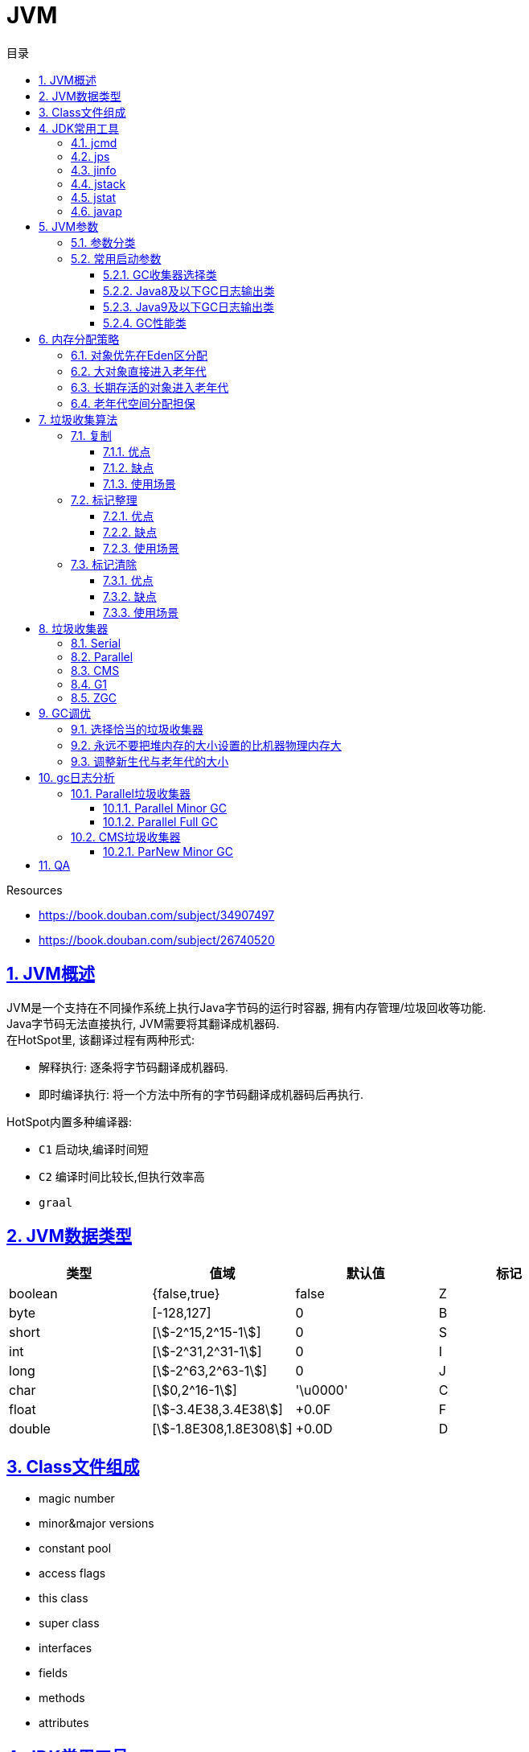 = JVM
:icons: font
:source-highlighter: highlightjs
:highlightjs-theme: idea
:hardbreaks:
:sectlinks:
:sectnums:
:stem:
:toc: left
:toclevels: 3
:toc-title: 目录
:tabsize: 4
:docinfo: shared

.Resources
* https://book.douban.com/subject/34907497[, window="blank"]
* https://book.douban.com/subject/26740520[, window="blank"]

== JVM概述

JVM是一个支持在不同操作系统上执行Java字节码的运行时容器, 拥有内存管理/垃圾回收等功能.
Java字节码无法直接执行, JVM需要将其翻译成机器码.
在HotSpot里, 该翻译过程有两种形式:

* 解释执行: 逐条将字节码翻译成机器码.
* 即时编译执行: 将一个方法中所有的字节码翻译成机器码后再执行.

HotSpot内置多种编译器:

* `C1` 启动块,编译时间短
* `C2` 编译时间比较长,但执行效率高
* `graal`

== JVM数据类型

|===
| 类型 | 值域 | 默认值 | 标记

| boolean
| {false,true}
| false
| Z

| byte
| [-128,127]
| 0
| B

| short
| [stem:[-2^15,2^15-1]]
| 0
| S

| int
| [stem:[-2^31,2^31-1]]
| 0
| I

| long
| [stem:[-2^63,2^63-1]]
| 0
| J

| char
| [stem:[0,2^16-1]]
| '\u0000'
| C

| float
| [stem:[-3.4E38,3.4E38]]
| +0.0F
| F

| double
| [stem:[-1.8E308,1.8E308]]
| +0.0D
| D

|===

== Class文件组成

* magic number
* minor&major versions
* constant pool
* access flags
* this class
* super class
* interfaces
* fields
* methods
* attributes

== JDK常用工具

=== jcmd

打印Java进程所涉及的基本类, 线程和VM信息

`jcmd <pid> <command> [args]`

* `jcmd 9914 VM.system_properties` 查看JVM进程properties
* `jcmd 9914 VM.uptime` 查看JVM进程运行时间
* `jcmd 9914 VM.version` 查看JVM版本
* `jcmd 9914 VM.command_line` 查看JVM启动命令
* `jcmd 9914 VM.flags` 查看JVM启动参数
* `jcmd 9914 Thread.print` 查看JVM线程栈信息

=== jps

查看系统运行的所有Java进程的pid

`jps -l`

=== jinfo

查看指定Java进程信息

`jinfo [option] <pid>`

* `jinfo -flags 1` 查看pid为1的进程的所有启动参数
* `jinfo -flag UseCompressedOops 9914` 查看指定参数

=== jstack

查看指定Java进程中每个线程栈信息

`jstack <pid>`

=== jstat

查看指定进程的内存概况. 如: jstat -gcutil 1 1000 每隔1秒输出1进程的概况

`jstat [option] <pid> [interval]`

.各列含义
* `S0` 第一个survivor区容量
* `S1` 第二个survivor区容量
* `E` Eden区容量
* `O` Old区容量
* `M` Metaspace区容量
* `YGC` young gc次数
* `YGCT` young gc总耗时
* `FGC` full gc次数
* `FGCT` full gc总耗时
* `GCT` gc总耗时

=== javap

查看class字节码文件

`javap <class file>`

* -c: 反编译class
* -p: 显示 `private` 方法和字段
* -v: 显示详细信息
* -s: 显示类型签名
* -l: 输出行号和本地变量表
* -sysinfo: 显示类的系统信息

== JVM参数

=== 参数分类

JVM主要接受两类标志: boolean类和赋值类参数.

* boolean类:
 `-XX:+FLAG_NAME`.
如: `-XX:+UseCompressedOops` 开启64位JVM中的对象引用压缩,`-XX:-UseCompressedOops` 关闭压缩.

* 赋值类: `-XX:+FLAG_NAME=VALUE`.
如 `-XX:AutoBoxCacheMax=20000`.

* 简写类.
如 `-Xms -Xmx -Xmn -Xss`

TIP: 查看所有可选标志: `java -XX:+PrintFlagsFinal -version`

=== 常用启动参数

==== GC收集器选择类

* `-XX:+UseSerialGC` 使用Serial+Serial Old组合回收新生代和老年代.
* `-XX:+UseParNewGC` 使用ParNew+Serial Old组合回收新生代和老年代.
* `-XX:+UseConcMarkSweepGC` 使用ParNew+CMS组合回收新生代和老年代, 当出现 _Concurrent Mode Failure_ 后使用Serial Old回收老年代.
* `-XX:+UseParallelGC` 使用Parallel Scavenge+Serial Old组合回收新生代和老年代.
* `-XX:+UseParallelOldGC` 使用Parallel Scavenge+Parallel Old组合回收新生代和老年代.
* `-XX:+UseG1GC` 使用G1回收堆内存.
* `-XX:+UseZGC` 使用ZGC回收堆内存.
* `-XX:+UseShenandoahGC` 使用ShenandoahGC回收堆内存, 只能在OpenJDK12及以上版本中使用.

==== Java8及以下GC日志输出类

* `-XX:+PrintGC` 输出GC简要日志.
* `-XX:+PrintGCDetails` 输出gc详细日志.
* `-XX:+PrintHeapAtGC` 输出GC前后堆和方法区容量大小.
* `-XX:+PrintGCApplicationConcurrentTime -XX:+PrintGCApplicationStoppedTime` 输出GC与用户线程并发时间以及GC停顿时间.
* `-XX:+PrintAdaptiveSizePolicy` 查看JVM堆各个分代大小自动调节信息.
* `-XX:+PrintTenuringDistribution` 查看GC后剩余对象的年龄分布信息.
* `-Xloggc:<FILENAME> -XX:+UseGCLogfileRotation -XX:NumberOfGCLogfiles=N -XX:GCLogfileSize=N` gc日志写入指定文件并切割.

==== Java9及以下GC日志输出类

`-Xlog[:[selector][:[output][:[decorators][:output-options]]]]`

* `-Xlog:gc` 输出GC简要日志.
* `-Xlog:gc*` 输出GC详细日志.
* `-Xlog:gc+heap=debug` 输出GC前后堆和方法区容量大小.
* `-Xlog:safepoint` 输出GC与用户线程并发时间以及GC停顿时间.
* `-Xlog:gc+ergo*=trace` 查看JVM堆各个分代大小自动调节信息.
* `-Xlog:gc+age=trace` 查看GC后剩余对象的年龄分布信息.
* `-Xlog:gc*:file=<file>::filecount=<count>,filesize=<sizekb>` gc日志写入指定文件并切割.

==== GC性能类

* `-XX:SurvivorRatio=8` 新生代中 _Eden_ 区和 _Survivor_ 区的比例, 默认为8, 及 8:1:1 .
* `-XX:PretenureSizeThreshold=0` 直接晋升到老年代的对象大小, 大于这个参数的对象将直接在老年代上分配.
* `-XX:MaxTenuringThreshold=15` 晋升到老年代的对象年龄.
每个对象在 _Minor GC_ 后年龄加一, 当年龄超过这个参数后会进入老年代.
* `-XX:+UseAdaptiveSizePolicy` 动态调整堆中各个区域的大小以及老年代的年龄.
* `-XX:ParallelGCThreads=8` 设置并行GC时进行内存回收的线程数.
* `-XX:GCTimeRatio=N` 设置应用运行时间占比: stem:["Throughput"="GCTimeRatio"/(1+"GCTimeRatio")]
* `-XX:MaxGCPauseMillis=N` 设定应用可承受的最大停顿时间.一般设置为200, 如果设置的值过小, 会导致老年代非常小, 从而频繁进行 _Full GC_ .
* `-XX:CMSInitiatingOccupancyFraction=68` 设置CMS收集器在老年代空间被使用多少后触发垃圾回收, 默认为68%.
* `-XX:+UseCMSCompactAtFullCollection` 设置CMS在 _Full GC_ 后是否进行内存碎片整理. [Java9后废弃]
* `-XX:CMSFullGCsBeforeCompaction=0` 设置CMS在多少次 _Full GC_ 后进行内存碎片整理. [Java9后废弃]
* `-XX:G1HeapRegionSize=0` 设置G1 Region大小.
* `-XX:G1NewSizePercent=5` 设置G1新生代最小值, 默认为5%.
* `-XX:G1MaxNewSizePercent=60` 设置G1新生代最大值, 默认为60%.
* `-XX:InitiatingHeapOccupancyPercent` 设置触发标记周期的堆(old+humongous)占用阈值, 默认为45%.

== 内存分配策略

=== 对象优先在Eden区分配

大多数情况下, 对象在新生代Eden区中分配.
当Eden区没有足够空间进行分配时, 虚拟机将发起一次 _Minor GC_ .

=== 大对象直接进入老年代

需要大量连续内存空间的Java对象(如数组), 直接在老年代分配.
虚拟机提供了 `-XX:PretenureSizeThreshold` 参数指定大于该参数值的对象直接在老年代分配.

=== 长期存活的对象进入老年代

对象如果在 _Minor GC_ 后仍然存活, 并能被Survivor区容纳, 则移动到Survivor区, 年龄加1. 年龄超过 `MaxTenuringThreshold` 参数后, 下次 _Minor GC_ 时会进入老年代.

=== 老年代空间分配担保

_Minor GC_ 之前, 虚拟机会先检查老年代最大可用的连续空间是否大于等于新生代所有对象总空间或者大于等于历史晋升的平均大小, 如果大于则进行 _Minor GC_ , 否则将直接进行 _Full FC_ .

== 垃圾收集算法

=== 复制

将内存按容量划分为大小相等的两块, 每次只用其中的一块.
当某一块的内存用完了, 就将还存活的的对象复制到另外一块上, 然后再把已使用过的内存空间一次清理掉.

==== 优点

* 为对象分配内存时不需要考虑内存碎片的问题.

==== 缺点

* 可用内存只有一半.
* 如果对象的存活率高, 则拷贝对象的操作开销比较大.

==== 使用场景

* Serial/ParNew收集器使用复制算法收集新生代.

=== 标记整理

让所有存活的对象向内存空间一端移动, 然后直接清理掉边界以外的内存.

==== 优点

* 没有内存碎片

==== 缺点

* 移动对象的开销大.

==== 使用场景

* Serial Old/Parallel Scavenge使用标记-整理算法收集老年代.

=== 标记清除

首先标记出所有需要回收的对象, 在标记完成后统一回收所有被标记的对象.

==== 优点

* 相对于复制算法节省了内存空间.

==== 缺点

* 执行效率不稳定, 如果内存中大量对象需要被回收, 则必须进行大量标记和清除的动作.
* 导致内存碎片化.

==== 使用场景

* CMS使用标记清除算法回收老年代.

== 垃圾收集器

[.lead]
垃圾收集分两步: 在为对象分配内存时遇到内存不足, 查找不再使用的对象, 然后释放这些对象所在的内存.

由于对象的生存时间不同, 所有的垃圾收集器都采用分代收集的方式.
堆内存被划分为 *新生代* (Young Generation)和 *老年代* (Old Generation或Tenured Generation), 默认空间占比 1:2. 新生代又被分为一个Eden区和两个Survivor区.
默认空间占比 8:1:1.

对象首先在新生代Eden区分配, *Eden区填满时*, 垃圾收集器会暂停所有应用线程回收新生代(垃圾收集时所有应用线程停止运行所产生的停顿称为 **STW**(stop-the-world)).此时不再使用的对象会被回收, 仍在使用的对象会移动到Survivor区或老年代.
这一过程称为 *Minor GC*.
由于所有的存活对象都被移走, 此时相当于在新生代做了一次整理.
单独回收老年代的过程称为 *Major GC*.
(CMS) 回收新生代和一部分老年代的过程称为 *Mixed GC*.(G1) 对象不断移动到老年代, 等到 *老年代空间占满*, JVM会回收整个堆.
这一过程称为 *Full GC*.

=== Serial

[.lead]
Serial垃圾收集器使用单线程回收内存, 垃圾回收时会暂停所有的应用线程.
使用 `-XX:+UseSerialGC` 启用Serial垃圾收集器.

=== Parallel

TIP: JDK8默认收集器

[.lead]
Parallel垃圾收集器使用多线程回收内存, 垃圾回收时会暂停所有的应用线程.
使用 `-XX:+UseParallelGC` 启用Parallel垃圾收集器.

=== CMS

[.lead]
CMS回收新生代时会暂停所有应用线程, 使用多线程回收.
在Full GC时不再暂停应用线程, 而是使用若干个后台线程定期扫描老年代, 及时回收不再使用的对象.
但是当堆变得碎片化, CMS会退化成Serial收集器使用单线程回收内存并整理老年代, 之后再恢复成多线程收集.
使用 `-XX:+UseConcMarkSweepGC` 启用CMS收集器.

=== G1

TIP: JDK9默认收集器

使用 `-XX:+UseG1GC` 启动G1收集器

=== ZGC

使用 `-XX:+UseZGC` 启动ZGC收集器

== GC调优

=== 选择恰当的垃圾收集器

* 数据分析/科学计算类应用, 关注吞吐量.
* 事务型应用, 关注低延迟.
* 客户端/嵌入式设备应用, 关注内存占用.

=== 永远不要把堆内存的大小设置的比机器物理内存大

 Full GC时JVM会访问整个堆的内容, 内存交换会拖慢GC的速度. 使用-Xms和-Xmx分别设置堆内存的最小值和最大值.
 默认64位JVM堆内存初始值为取512MB和物理内存大小1/64二者中的最小值, 最大值取32G和物理内存大小1/4二者中的最小值.

=== 调整新生代与老年代的大小

.新生代大小设置参数, 后者优先级更高
** -XX:NewRatio 设置新生代与老年代的比例, 默认值为2. 默认情况下新生代大小初始值等于 `初始堆大小/(1+NewRatio)`
** -XX:NewSize 设置新生代大小的初始值
** -XX:MaxNewSize 设置新生代大小的最大值
** -Xmn 同时设置新生代的初始值和最大值

推荐设置: `-XX:NewRatio=4`

== gc日志分析

=== Parallel垃圾收集器

==== Parallel Minor GC

[source,txt]
----
2018-07-25T10:15:43.831+0000: 7.861: [GC (Metadata GC Threshold)
Desired survivor size 178782208 bytes, new threshold 7 (max 15)
[PSYoungGen: 1284666K->30929K(1958400K)] <1>
 1314750K->61020K(4754944K), <2>
  0.0605807 secs] [Times: user=0.31 sys=0.02, real=0.06 secs] <3>
----
<1> 新生代的空间使用从1284MB降到30MB, 此时整个新生代大小为1958MB.
<2> 整个堆的空间使用从1314MB降到61MB.
<3> 本次gc花费0.06秒(并行回收), 总共消耗CPU的时间为0.31秒.

==== Parallel Full GC

[source,txt]
----
2018-07-25T10:15:39.817+0000: 3.847: [Full GC (Metadata GC Threshold)
[PSYoungGen: 25798K->0K(1450496K)] <1>
[ParOldGen: 12907K->30083K(2796544K)] <2>
38705K->30083K(4247040K), <3>
[Metaspace: 33973K->33973K(1081344K)], 0.0771380 secs] <4>
[Times: user=0.40 sys=0.01, real=0.07 secs] <5>
----
<1> 新生代的占用空间从25MB降到0, 此时整个新生代大小为1450MB.
<2> 老年代的占用空间从12MB升到30MB, 此时整个老年代大小为2796MB (此时老年代经过了压缩整理).
<3> 整个堆的空间占用从38MB降到30MB, 此时整个堆的大小为4247MB.
<4> Metaspace没有回收.
<5> 本次回收用时.0.7秒, 总消耗CPU时间0.4秒.

=== CMS垃圾收集器

[source,java]
----
// -Xmx20M -Xms20M -Xmn10M -verbose:gc -XX:+PrintGCDetails -XX:+UseConcMarkSweepGC
public class MemoryTest {

    private static final int MB = 1024 * 1024;

    public static void main(String[] args){
        byte[] b1 = new byte[MB];
        byte[] b2 = new byte[2 * MB];
        byte[] b3 = new byte[3 * MB];
        byte[] b4 = new byte[4 * MB];
        byte[] b6 = new byte[2 * MB];
        byte[] b7 = new byte[3 * MB];
    }
}
----

==== ParNew Minor GC

[source,text]
----
[GC (Allocation Failure) [ParNew: 7819K->518K(9216K), 0.0044298 secs] <1>
7819K->6664K(19456K), 0.0044645 secs] <2>
[Times: user=0.02 sys=0.00, real=0.00 secs] <3>
----
<1> 新生代的占用空间从78MB降到5MB, 此时整个新生代大小为92MB.
<2> 整个堆的空间占用从78MB降到66MB, 此时整个堆的大小为20MB.
<3> 本次GC用时0.001秒, 总消耗CPU时间0.02秒.

== QA

[qanda]
创建对象方式?::
* new
* Object.clone()
* Class#newInstance()
* 反序列化
* Unsafe.allocateInstance
如何找到JVM CPU占用高的原因?::
. `jps` 查看JVM进程 `PID`.
. `top -Hp PID` 查看该JVM进程内线程资源占用情况.找到占用资源高的线程 `TID`.
. `printf '%x\n' TID` 将线程id转成16进制数.
. `jstack PID | grep TID -A 10` 查看该线程所在堆栈, 检查堆栈所在代码上的错误.
